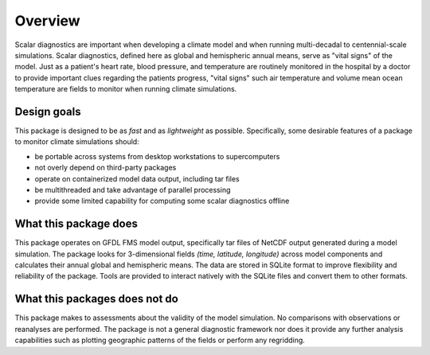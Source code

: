Overview
========

Scalar diagnostics are important when developing a climate model and when
running multi-decadal to centennial-scale simulations. Scalar diagnostics, 
defined here as global and hemispheric annual means, serve as "vital signs"
of the model. Just as a patient's heart rate, blood pressure, and temperature 
are routinely monitored in the hospital by a doctor to provide important clues 
regarding the patients progress, "vital signs" such air temperature and volume 
mean ocean temperature are fields to monitor when running climate simulations.

Design goals
------------

This package is designed to be as `fast` and as `lightweight` as possible.
Specifically, some desirable features of a package to monitor climate simulations
should:

* be portable across systems from desktop workstations to supercomputers
* not overly depend on third-party packages
* operate on containerized model data output, including tar files
* be multithreaded and take advantage of parallel processing
* provide some limited capability for computing some scalar diagnostics offline

What this package does
----------------------

This package operates on GFDL FMS model output, specifically tar files of NetCDF
output generated during a model simulation.  The package looks for 3-dimensional fields
`(time, latitude, longitude)` across model components and calculates their annual global and
hemispheric means. The data are stored in SQLite format to improve flexibility and 
reliability of the package. Tools are provided to interact natively with the SQLite
files and convert them to other formats.

What this packages does not do
------------------------------

This package makes to assessments about the validity of the model simulation.
No comparisons with observations or reanalyses are performed. The package is not
a general diagnostic framework nor does it provide any further analysis capabilities
such as plotting geographic patterns of the fields or perform any regridding.